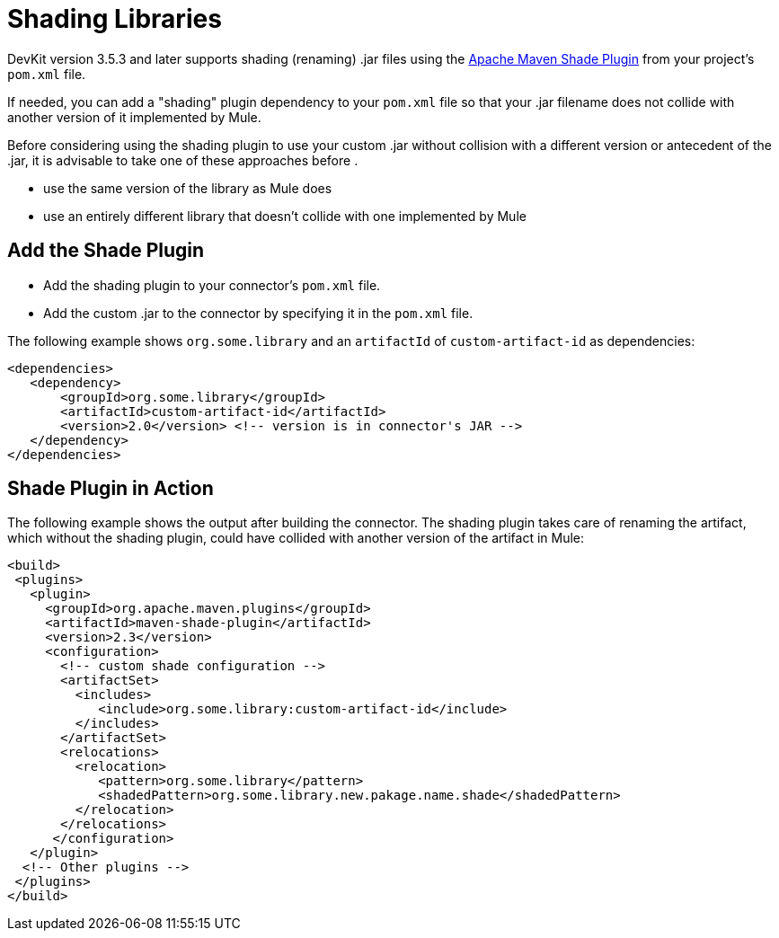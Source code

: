 = Shading Libraries
:keywords: devkit, shading, library, jar, plugin, artifacts

DevKit version 3.5.3 and later supports shading (renaming) .jar files using the link:http://maven.apache.org/plugins/maven-shade-plugin/examples/includes-excludes.html[Apache Maven Shade Plugin] from your project's `pom.xml` file.

If needed, you can add a "shading" plugin dependency to your `pom.xml` file so that your .jar filename does not collide with another version of it implemented by Mule. 

Before considering using the shading plugin to use your custom .jar without collision with a different version or antecedent of the .jar, it is advisable to take one of these approaches before .

* use the same version of the library as Mule does
* use an entirely different library that doesn't collide with one implemented by Mule

== Add the Shade Plugin

* Add the shading plugin to your connector’s `pom.xml` file.
* Add the custom .jar to the connector by specifying it in the `pom.xml` file.

The following example shows `org.some.library` and an `artifactId` of `custom-artifact-id` as dependencies:

[source,xml, linenums]
----
<dependencies>
   <dependency>
       <groupId>org.some.library</groupId>
       <artifactId>custom-artifact-id</artifactId>
       <version>2.0</version> <!-- version is in connector's JAR -->
   </dependency>
</dependencies>
----

== Shade Plugin in Action

The following example shows the output after building the connector. The shading plugin takes care of renaming the artifact, which without the shading plugin, could have collided with another version of the artifact in Mule:

[source,xml, linenums]
----
<build>
 <plugins>
   <plugin>
     <groupId>org.apache.maven.plugins</groupId>
     <artifactId>maven-shade-plugin</artifactId>
     <version>2.3</version>
     <configuration>
       <!-- custom shade configuration -->
       <artifactSet>
         <includes>
            <include>org.some.library:custom-artifact-id</include>
         </includes>
       </artifactSet>
       <relocations>
         <relocation>
            <pattern>org.some.library</pattern>
            <shadedPattern>org.some.library.new.pakage.name.shade</shadedPattern>
         </relocation>
       </relocations>
      </configuration>
   </plugin>
  <!-- Other plugins -->
 </plugins>
</build>
----
